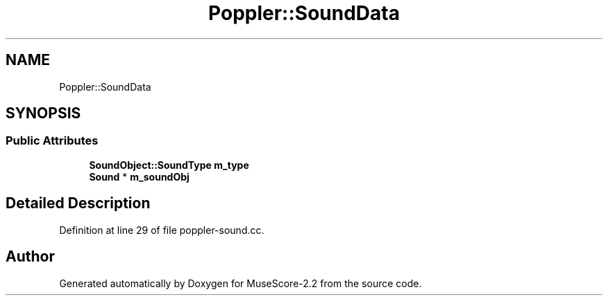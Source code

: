 .TH "Poppler::SoundData" 3 "Mon Jun 5 2017" "MuseScore-2.2" \" -*- nroff -*-
.ad l
.nh
.SH NAME
Poppler::SoundData
.SH SYNOPSIS
.br
.PP
.SS "Public Attributes"

.in +1c
.ti -1c
.RI "\fBSoundObject::SoundType\fP \fBm_type\fP"
.br
.ti -1c
.RI "\fBSound\fP * \fBm_soundObj\fP"
.br
.in -1c
.SH "Detailed Description"
.PP 
Definition at line 29 of file poppler\-sound\&.cc\&.

.SH "Author"
.PP 
Generated automatically by Doxygen for MuseScore-2\&.2 from the source code\&.

